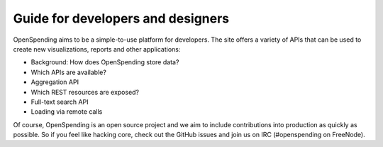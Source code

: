Guide for developers and designers
==================================

OpenSpending aims to be a simple-to-use platform for developers. The 
site offers a variety of APIs that can be used to create new 
visualizations, reports and other applications:

* Background: How does OpenSpending store data?
* Which APIs are available? 
* Aggregation API
* Which REST resources are exposed?
* Full-text search API
* Loading via remote calls

Of course, OpenSpending is an open source project and we aim to include contributions
into production as quickly as possible. So if you feel like hacking core, check out the 
GitHub issues and join us on IRC (#openspending on FreeNode).

